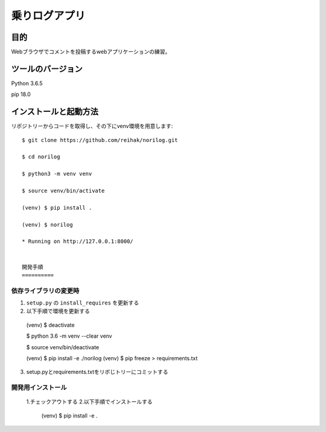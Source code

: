 ====================
乗りログアプリ
====================

目的
======

Webブラウザでコメントを投稿するwebアプリケーションの練習。

ツールのバージョン
==================

Python 3.6.5

pip 18.0

インストールと起動方法
======================

リポジトリーからコードを取得し、その下にvenv環境を用意します::

  $ git clone https://github.com/reihak/norilog.git

  $ cd norilog

  $ python3 -m venv venv

  $ source venv/bin/activate

  (venv) $ pip install .

  (venv) $ norilog

  * Running on http://127.0.0.1:8000/


  開発手順
  ==========

依存ライブラリの変更時
-----------------------

1. ``setup.py`` の ``install_requires`` を更新する
2. 以下手順で環境を更新する

  (venv) $ deactivate

  $ python 3.6 -m venv --clear venv

  $ source venv/bin/deactivate

  (venv) $ pip install -e ./norilog
  (venv) $ pip freeze > requirements.txt

3.  setup.pyとrequirements.txtをリボじトリーにコミットする

開発用インストール
-------------------

  1.チェックアウトする
  2.以下手順でインストールする

    (venv) $ pip install -e .
